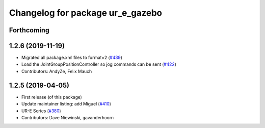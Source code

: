 ^^^^^^^^^^^^^^^^^^^^^^^^^^^^^^^^^
Changelog for package ur_e_gazebo
^^^^^^^^^^^^^^^^^^^^^^^^^^^^^^^^^

Forthcoming
-----------

1.2.6 (2019-11-19)
------------------
* Migrated all package.xml files to format=2 (`#439 <https://github.com/ros-industrial/universal_robot/issues/439>`_)
* Load the JointGroupPositionController so jog commands can be sent (`#422 <https://github.com/ros-industrial/universal_robot/issues/422>`_)
* Contributors: AndyZe, Felix Mauch

1.2.5 (2019-04-05)
------------------
* First release (of this package)
* Update maintainer listing: add Miguel (`#410 <https://github.com/ros-industrial/universal_robot/issues/410>`_)
* UR-E Series (`#380 <https://github.com/ros-industrial/universal_robot/issues/380>`_)
* Contributors: Dave Niewinski, gavanderhoorn
